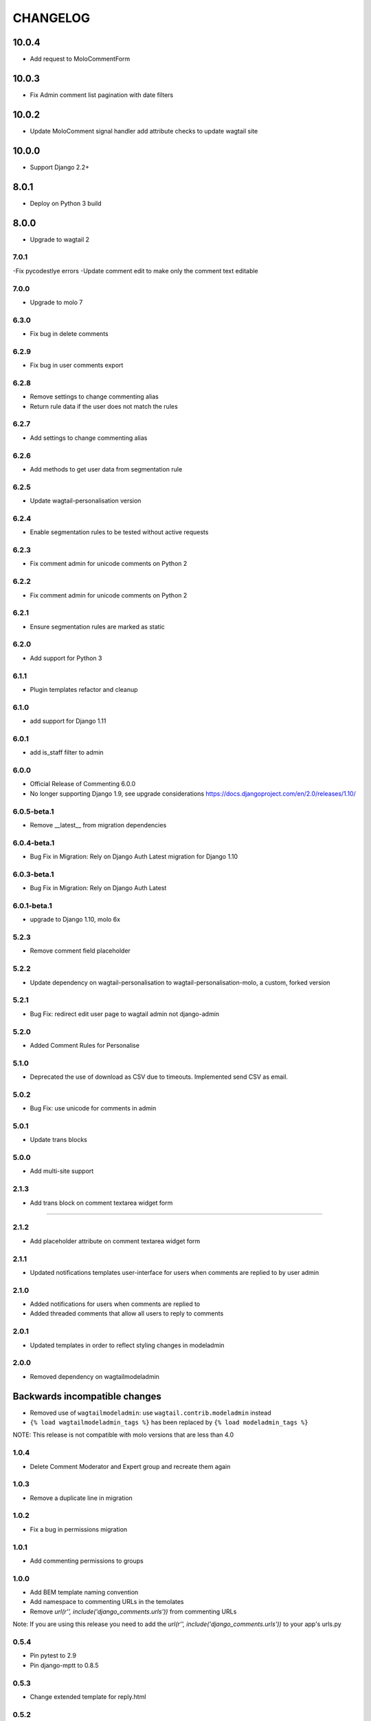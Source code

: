 CHANGELOG
=========
10.0.4
~~~~~~
- Add request to MoloCommentForm

10.0.3
~~~~~~
- Fix Admin comment list pagination with date filters

10.0.2
~~~~~~
- Update MoloComment signal handler add attribute checks to update wagtail site

10.0.0
~~~~~~
- Support Django 2.2+

8.0.1
~~~~~
- Deploy on Python 3 build

8.0.0
~~~~~
- Upgrade to wagtail 2

7.0.1
-----
-Fix pycodestlye errors
-Update comment edit to make only the comment text editable

7.0.0
-----
- Upgrade to molo 7

6.3.0
-----
- Fix bug in delete comments

6.2.9
-----
- Fix bug in user comments export

6.2.8
-----
- Remove settings to change commenting alias
- Return rule data if the user does not match the rules

6.2.7
-----
- Add settings to change commenting alias

6.2.6
-----
- Add methods to get user data from segmentation rule

6.2.5
-----
- Update wagtail-personalisation version

6.2.4
-----
- Enable segmentation rules to be tested without active requests

6.2.3
-----
- Fix comment admin for unicode comments on Python 2

6.2.2
-----
- Fix comment admin for unicode comments on Python 2

6.2.1
-----
- Ensure segmentation rules are marked as static

6.2.0
-----
- Add support for Python 3

6.1.1
-----
- Plugin templates refactor and cleanup

6.1.0
-----
- add support for Django 1.11

6.0.1
-----
- add is_staff filter to admin

6.0.0
-----
- Official Release of Commenting 6.0.0
- No longer supporting Django 1.9, see upgrade considerations
  https://docs.djangoproject.com/en/2.0/releases/1.10/

6.0.5-beta.1
------------
- Remove __latest__ from migration dependencies

6.0.4-beta.1
------------
- Bug Fix in Migration: Rely on Django Auth Latest migration for Django 1.10

6.0.3-beta.1
------------
- Bug Fix in Migration: Rely on Django Auth Latest

6.0.1-beta.1
------------
- upgrade to Django 1.10, molo 6x

5.2.3
-----
- Remove comment field placeholder

5.2.2
-----
- Update dependency on wagtail-personalisation to wagtail-personalisation-molo, a custom, forked version

5.2.1
-----
- Bug Fix: redirect edit user page to wagtail admin not django-admin

5.2.0
-----
- Added Comment Rules for Personalise

5.1.0
-----
- Deprecated the use of download as CSV due to timeouts. Implemented send CSV as email.

5.0.2
-----
- Bug Fix: use unicode for comments in admin

5.0.1
-----
- Update trans blocks

5.0.0
-----
- Add multi-site support

2.1.3
-----
- Add trans block on comment textarea widget form
=======

2.1.2
-----
- Add placeholder attribute on comment textarea widget form

2.1.1
-----
- Updated notifications templates user-interface for users when comments are replied to by user admin

2.1.0
-----
- Added notifications for users when comments are replied to
- Added threaded comments that allow all users to reply to comments

2.0.1
-----
- Updated templates in order to reflect styling changes in modeladmin

2.0.0
-----
- Removed dependency on wagtailmodeladmin

Backwards incompatible changes
~~~~~~~~~~~~~~~~~~~~~~~~~~~~~~
- Removed use of ``wagtailmodeladmin``: use ``wagtail.contrib.modeladmin`` instead
- ``{% load wagtailmodeladmin_tags %}`` has been replaced by ``{% load modeladmin_tags %}``

NOTE: This release is not compatible with molo versions that are less than 4.0

1.0.4
-----
- Delete Comment Moderator and Expert group and recreate them again

1.0.3
-----
- Remove a duplicate line in migration

1.0.2
-----
- Fix a bug in permissions migration

1.0.1
-----
- Add commenting permissions to groups

1.0.0
-----
- Add BEM template naming convention
- Add namespace to commenting URLs in the temolates
- Remove `url(r'', include('django_comments.urls'))` from commenting URLs
Note: If you are using this release you need to add the `url(r'', include('django_comments.urls'))` to your app's urls.py

0.5.4
-----
- Pin pytest to 2.9
- Pin django-mptt to 0.8.5

0.5.3
-----
- Change extended template for reply.html

0.5.2
-----
- Convert unicode to encoded text for article title

0.5.1
-----
- Return None if there is no user

0.5.0
-----
- Added Comments view to Wagtail Admin

0.4.2
-----
- add missing migration
- only allow admin users to post duplicate comments

0.4.1
-----
- Removed `{% load url from future %}`
- Use user's alias when posting a comment

0.4.0
-----
- Now compatible with Django 1.9 (removed model import in __init__.py)

0.3.2
-----
- Added canned response.

0.3.1
-----
- Order comments from newest to oldest unless they are replies.

0.3
---
- Add canned responses

0.2.9
-----
- Add support for replying to comments from the admin interface.
